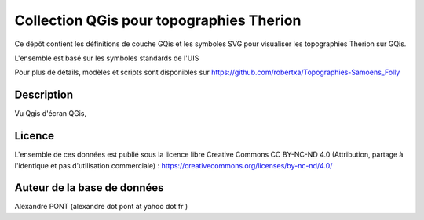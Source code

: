 Collection QGis pour topographies Therion
==========================================================================================================

Ce dépôt contient les définitions de couche GQis et les symboles SVG pour visualiser les topographies Therion sur GQis.

L'ensemble est basé sur les symboles standards de l'UIS

Pour plus de détails, modèles et scripts sont disponibles sur https://github.com/robertxa/Topographies-Samoens_Folly



Description
-----------

Vu Qgis d'écran QGis, 

.. image:: /screenshot/screenshot_01.jpg
  :align: center
  :width: 400px

.. image:: /screenshot/screenshot_02.jpg
  :align: center
  :width: 400px


Licence
-------

L'ensemble de ces données est publié sous la licence libre Creative Commons CC BY-NC-ND 4.0 (Attribution, partage à l'identique et pas d'utilisation commerciale) :
https://creativecommons.org/licenses/by-nc-nd/4.0/

.. image:: https://mirrors.creativecommons.org/presskit/buttons/88x31/png/by-nc-nd.png
  :align: center
  :width: 100px
  :target: https://creativecommons.org/licenses/by-nc-nd/4.0/

Auteur de la base de données
----------------------------

Alexandre PONT (alexandre dot pont at yahoo dot fr )

